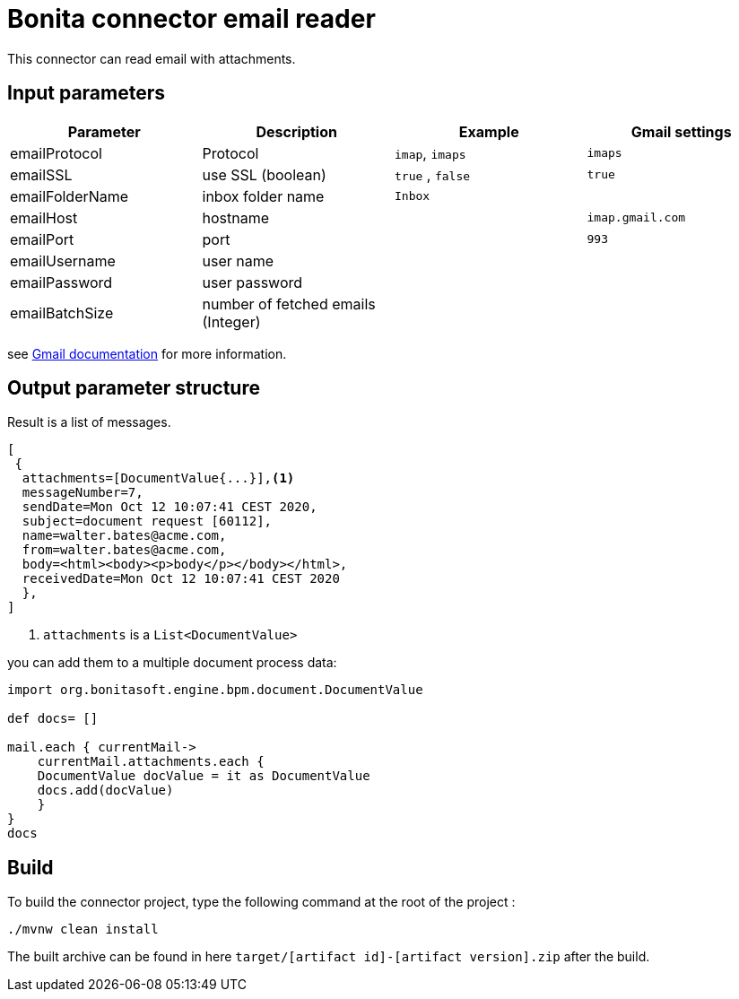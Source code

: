 # Bonita connector email reader

This connector can read email with attachments.

## Input parameters


|===
|Parameter |Description|Example| Gmail settings

|emailProtocol | Protocol | `imap`, `imaps`| `imaps`
|emailSSL | use SSL (boolean) | `true` , `false`| `true`
|emailFolderName | inbox folder name | `Inbox`|
|emailHost | hostname | |`imap.gmail.com`
|emailPort | port | | `993` 
|emailUsername | user name ||
|emailPassword | user password ||
|emailBatchSize | number of fetched emails (Integer) ||

|===

see https://support.google.com/mail/answer/7126229?hl=fr[Gmail documentation] for more information.

## Output parameter structure

Result is a list of messages.

```
[
 {
  attachments=[DocumentValue{...}],<1>
  messageNumber=7,
  sendDate=Mon Oct 12 10:07:41 CEST 2020,
  subject=document request [60112],
  name=walter.bates@acme.com,
  from=walter.bates@acme.com,
  body=<html><body><p>body</p></body></html>,
  receivedDate=Mon Oct 12 10:07:41 CEST 2020
  },
]
```
<1> `attachments` is a `List<DocumentValue>`

you can add them to a multiple document process data:

```java
import org.bonitasoft.engine.bpm.document.DocumentValue

def docs= []

mail.each { currentMail->
    currentMail.attachments.each {
    DocumentValue docValue = it as DocumentValue
    docs.add(docValue)
    }
}
docs
```


## Build
To build the connector project, type the following command at the root of the project : 
```
./mvnw clean install
```
The built archive can be found in here `target/[artifact id]-[artifact version].zip` after the build.
